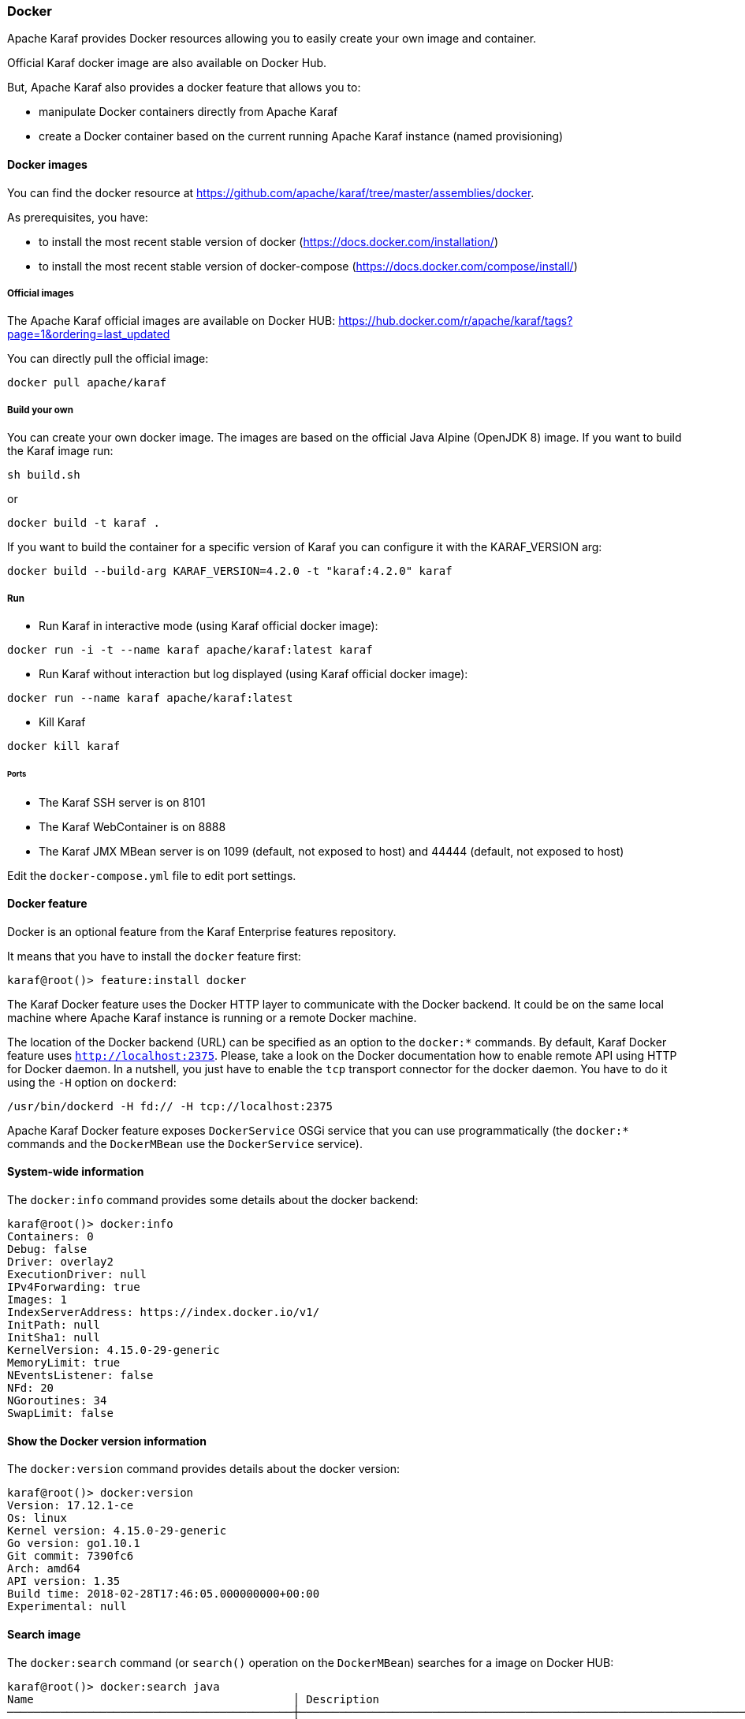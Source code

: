 //
// Licensed under the Apache License, Version 2.0 (the "License");
// you may not use this file except in compliance with the License.
// You may obtain a copy of the License at
//
//      http://www.apache.org/licenses/LICENSE-2.0
//
// Unless required by applicable law or agreed to in writing, software
// distributed under the License is distributed on an "AS IS" BASIS,
// WITHOUT WARRANTIES OR CONDITIONS OF ANY KIND, either express or implied.
// See the License for the specific language governing permissions and
// limitations under the License.
//

=== Docker

Apache Karaf provides Docker resources allowing you to easily create your own image and container.

Official Karaf docker image are also available on Docker Hub.

But, Apache Karaf also provides a docker feature that allows you to:

- manipulate Docker containers directly from Apache Karaf
- create a Docker container based on the current running Apache Karaf instance (named provisioning)

==== Docker images

You can find the docker resource at https://github.com/apache/karaf/tree/master/assemblies/docker.

As prerequisites, you have:

* to install the most recent stable version of docker (https://docs.docker.com/installation/)
* to install the most recent stable version of docker-compose (https://docs.docker.com/compose/install/)

===== Official images

The Apache Karaf official images are available on Docker HUB: https://hub.docker.com/r/apache/karaf/tags?page=1&ordering=last_updated

You can directly pull the official image:

----
docker pull apache/karaf
----

===== Build your own

You can create your own docker image. The images are based on the official Java Alpine (OpenJDK 8) image. If you
want to build the Karaf image run:

----
sh build.sh
----

or

----
docker build -t karaf .
----

If you want to build the container for a specific version of Karaf you can configure it with the KARAF_VERSION arg:

----
docker build --build-arg KARAF_VERSION=4.2.0 -t "karaf:4.2.0" karaf
----

===== Run

* Run Karaf in interactive mode (using Karaf official docker image):

----
docker run -i -t --name karaf apache/karaf:latest karaf
----


* Run Karaf without interaction but log displayed (using Karaf official docker image):

----
docker run --name karaf apache/karaf:latest
----

* Kill Karaf

----
docker kill karaf
----

====== Ports

* The Karaf SSH server is on 8101
* The Karaf WebContainer is on 8888
* The Karaf JMX MBean server is on 1099 (default, not exposed to host) and 44444 (default, not exposed to host)

Edit the `docker-compose.yml` file to edit port settings.

==== Docker feature

Docker is an optional feature from the Karaf Enterprise features repository.

It means that you have to install the `docker` feature first:

----
karaf@root()> feature:install docker
----

The Karaf Docker feature uses the Docker HTTP layer to communicate with the Docker backend. It could be on the same local
machine where Apache Karaf instance is running or a remote Docker machine.

The location of the Docker backend (URL) can be specified as an option to the `docker:*` commands. By default, Karaf Docker
feature uses `http://localhost:2375`. Please, take a look on the Docker documentation how to enable remote API using HTTP
for Docker daemon. In a nutshell, you just have to enable the `tcp` transport connector for the docker daemon.
You have to do it using the `-H` option on `dockerd`:

----
/usr/bin/dockerd -H fd:// -H tcp://localhost:2375
----

Apache Karaf Docker feature exposes `DockerService` OSGi service that you can use programmatically (the `docker:*` commands
and the `DockerMBean` use the `DockerService` service).

==== System-wide information

The `docker:info` command provides some details about the docker backend:

----
karaf@root()> docker:info
Containers: 0
Debug: false
Driver: overlay2
ExecutionDriver: null
IPv4Forwarding: true
Images: 1
IndexServerAddress: https://index.docker.io/v1/
InitPath: null
InitSha1: null
KernelVersion: 4.15.0-29-generic
MemoryLimit: true
NEventsListener: false
NFd: 20
NGoroutines: 34
SwapLimit: false
----

==== Show the Docker version information

The `docker:version` command provides details about the docker version:

----
karaf@root()> docker:version
Version: 17.12.1-ce
Os: linux
Kernel version: 4.15.0-29-generic
Go version: go1.10.1
Git commit: 7390fc6
Arch: amd64
API version: 1.35
Build time: 2018-02-28T17:46:05.000000000+00:00
Experimental: null
----

==== Search image

The `docker:search` command (or `search()` operation on the `DockerMBean`) searches for a image on Docker HUB:

----
karaf@root()> docker:search java
Name                                       │ Description                                                                                          │ Automated │ Official │ Star Count
───────────────────────────────────────────┼──────────────────────────────────────────────────────────────────────────────────────────────────────┼───────────┼──────────┼───────────
java                                       │ Java is a concurrent, class-based, and object-oriented programming language.                         │ false     │ true     │ 1774
anapsix/alpine-java                        │ Oracle Java 8 (and 7) with GLIBC 2.23 over AlpineLinux                                               │ true      │ false    │ 332
node                                       │ Node.js is a JavaScript-based platform for server-side and networking applications.                  │ false     │ true     │ 5893
tomcat                                     │ Apache Tomcat is an open source implementation of the Java Servlet and JavaServer Pages technologies │ false     │ true     │ 1950
openjdk                                    │ OpenJDK is an open-source implementation of the Java Platform, Standard Edition                      │ false     │ true     │ 1097
frekele/java                               │ docker run --rm --name java frekele/java                                                             │ true      │ false    │ 10
ghost                                      │ Ghost is a free and open source blogging platform written in JavaScript                              │ false     │ true     │ 799
appuio/s2i-maven-java                      │ S2I Builder with Maven and Java                                                                      │ true      │ false    │ 1
zabbix/zabbix-java-gateway                 │ Zabbix Java Gateway                                                                                  │ true      │ false    │ 13
jetty                                      │ Jetty provides a Web server and javax.servlet container.                                             │ false     │ true     │ 260
fabric8/s2i-java                           │ S2I Builder Image for plain Java applications                                                        │ false     │ false    │ 5
appuio/s2i-gradle-java                     │ S2I Builder with Gradle and Java                                                                     │ true      │ false    │ 1
cloudbees/jnlp-slave-with-java-build-tools │ Extends cloudbees/java-build-tools docker image to make it a JNLP slave                              │ true      │ false    │ 18
blacklabelops/java                         │ Java Base Images.                                                                                    │ true      │ false    │ 8
groovy                                     │ Apache Groovy is a multi-faceted language for the Java platform.                                     │ false     │ true     │ 47
lwieske/java-8                             │ Oracle Java 8 Container - Full + Slim - Based off Alpine + CentOS (8u00 - 8u172)                     │ true      │ false    │ 39
davidcaste/alpine-java-unlimited-jce       │ Oracle Java 8 (and 7) with GLIBC 2.21 over AlpineLinux with unlimited JCE patch applied              │ true      │ false    │ 11
cfje/java-test-applications                │ Java Test Applications CI Image                                                                      │ false     │ false    │ 0
thingswise/java-docker                     │ Java + dcd                                                                                           │ true      │ false    │ 0
rightctrl/java                             │ Oracle Java                                                                                          │ true      │ false    │ 2
cfje/java-resource                         │ Java Concourse Resource                                                                              │ false     │ false    │ 0
cfje/java-buildpack                        │ Java Buildpack CI Image                                                                              │ false     │ false    │ 0
tomee                                      │ Apache TomEE is an all-Apache Java EE certified stack where Apache Tomcat is top dog.                │ false     │ true     │ 53
couchdb                                    │ CouchDB is a database that uses JSON for documents, an HTTP API, & JavaScript/declarative indexing.  │ false     │ true     │ 218
dwolla/java                                │ Dwolla’s custom Java image                                                                           │ true      │ false    │ 1
----

==== Pull image

The `docker:pull` command (or `pull()` operation on the `DockerMBean`) pull a image from Docker HUB:

----
karaf@root()> docker:pull -v java:8-jre-alpine
{"status":"Pulling from library/java","id":"latest"}
{"status":"Pulling fs layer","progressDetail":{},"id":"5040bd298390"}
{"status":"Pulling fs layer","progressDetail":{},"id":"fce5728aad85"}
{"status":"Pulling fs layer","progressDetail":{},"id":"76610ec20bf5"}
{"status":"Pulling fs layer","progressDetail":{},"id":"60170fec2151"}
{"status":"Pulling fs layer","progressDetail":{},"id":"e98f73de8f0d"}
{"status":"Pulling fs layer","progressDetail":{},"id":"11f7af24ed9c"}
{"status":"Pulling fs layer","progressDetail":{},"id":"49e2d6393f32"}
{"status":"Pulling fs layer","progressDetail":{},"id":"bb9cdec9c7f3"}
{"status":"Waiting","progressDetail":{},"id":"11f7af24ed9c"}
{"status":"Waiting","progressDetail":{},"id":"49e2d6393f32"}
{"status":"Waiting","progressDetail":{},"id":"bb9cdec9c7f3"}
{"status":"Waiting","progressDetail":{},"id":"60170fec2151"}
{"status":"Waiting","progressDetail":{},"id":"e98f73de8f0d"}
----

==== Listing images

The `docker:images` command (or `images()` operation on the `DockerMBean`) lists the available images on docker:

----
karaf@root()> docker:images
Id                                                                      │ RepoTags            │ Created    │ Labels │ Size      │ Virtual Size
────────────────────────────────────────────────────────────────────────┼─────────────────────┼────────────┼────────┼───────────┼─────────────
sha256:fdc893b19a147681ee764b2edab6c494d60fe99d83b14b8794bbcbc040ec7aa7 │ [java:8-jre-alpine] │ 1488578492 │ {}     │ 107854045 │ 107854045
sha256:d23bdf5b1b1b1afce5f1d0fd33e7ed8afbc084b594b9ccf742a5b27080d8a4a8 │ [java:latest]       │ 1484614374 │ {}     │ 643195347 │ 643195347
----

==== Remove image

The `docker:rmi` command (or `rmi()` operation on the `DockerMBean`) removes an image from docker:

----
karaf@root()> docker:rmi --force sha256:d23bdf5b1b1b1afce5f1d0fd33e7ed8afbc084b594b9ccf742a5b27080d8a4a8
----

==== Image history

The `docker:history` command displays the complete history for a given image:

----
karaf@root()> docker:history sha256:fdc893b19a147681ee764b2edab6c494d60fe99d83b14b8794bbcbc040ec7aa7
ID                                                                      │ Created    │ Created By                                                                                                                                                                                                                 │ Tags │ Size
────────────────────────────────────────────────────────────────────────┼────────────┼────────────────────────────────────────────────────────────────────────────────────────────────────────────────────────────────────────────────────────────────────────────────────────────────────────────────────────────┼──────┼────────────────────
sha256:fdc893b19a147681ee764b2edab6c494d60fe99d83b14b8794bbcbc040ec7aa7 │ 1488578492 │ /bin/sh -c set -x        && apk add --no-cache           openjdk8-jre="$JAVA_ALPINE_VERSION"     && [ "$JAVA_HOME" = "$(docker-java-home)" ]                                                                                                │      │ [java:8-jre-alpine]
<missing>                                                               │ 1488578488 │ /bin/sh -c #(nop)  ENV JAVA_ALPINE_VERSION=8.111.14-r0                                                                                                                                                                     │      │
<missing>                                                               │ 1488578488 │ /bin/sh -c #(nop)  ENV JAVA_VERSION=8u111                                                                                                                                                                                  │      │
<missing>                                                               │ 1488578487 │ /bin/sh -c #(nop)  ENV PATH=/usr/local/sbin:/usr/local/bin:/usr/sbin:/usr/bin:/sbin:/bin:/usr/lib/jvm/java-1.8-openjdk/jre/bin:/usr/lib/jvm/java-1.8-openjdk/bin                                                           │      │
<missing>                                                               │ 1488578487 │ /bin/sh -c #(nop)  ENV JAVA_HOME=/usr/lib/jvm/java-1.8-openjdk/jre                                                                                                                                                         │      │
<missing>                                                               │ 1488578458 │ /bin/sh -c {             echo '#!/bin/sh';               echo 'set -e';          echo;           echo 'dirname "$(dirname "$(readlink -f "$(which javac || which java)")")"';    } > /usr/local/bin/docker-java-home       && chmod +x /usr/local/bin/docker-java-home │      │
<missing>                                                               │ 1488578457 │ /bin/sh -c #(nop)  ENV LANG=C.UTF-8                                                                                                                                                                                        │      │
<missing>                                                               │ 1488573141 │ /bin/sh -c #(nop) ADD file:3df55c321c1c8d73f22bc69240c0764290d6cb293da46ba8f94ed25473fb5853 in /                                                                                                                           │      │
----

==== Pushing and tagging image

The `docker:push` command allows you to push an image on a given repository.

The `docker:tag` command create a new tag for a given image.

==== Create container

The Karaf Docker feature can create a Docker container based on a given image.

You can use either the `docker:create` shell command or the `create()` operation on the JMX `DockerMBean`.

For instance, here's an example of the `docker:bootstrap` to create a Docker container based on `elasticsearch` instance:

----
karaf@root()> docker:create --image fdc893b19a147681ee764b2edab6c494d60fe99d83b14b8794bbcbc040ec7aa7 --cmd /bin/bash test
----

==== Listing containers

You can list the containers:

----
karaf@root()> docker:ps -a
Id                                                               │ Names   │ Command   │ Created    │ Image                                                            │ Image ID                                                                │ Status  │ State   │ Ports │ Size │ Size Root
─────────────────────────────────────────────────────────────────┼─────────┼───────────┼────────────┼──────────────────────────────────────────────────────────────────┼─────────────────────────────────────────────────────────────────────────┼─────────┼─────────┼───────┼──────┼──────────
92f8b280a7fa69c9ff673ed9678b7040a56c16c9c4aa403498a538cf0f501e9e │ [/test] │ /bin/bash │ 1532809485 │ fdc893b19a147681ee764b2edab6c494d60fe99d83b14b8794bbcbc040ec7aa7 │ sha256:fdc893b19a147681ee764b2edab6c494d60fe99d83b14b8794bbcbc040ec7aa7 │ Created │ created │       │ 0    │ 0
----

You can also use the containers attribute on the `DockerMBean` JMX MBean or the `containers()` method on the `DockerService` service.

==== Provision Docker container

Provisioning is a specific way of creating a container based on the current running Karaf instance: it creates a Docker container using the current running Apache Karaf instance `karaf.base`.

You can then reuse this container to create a Docker image and to duplicate the container on another Docker backend via dockerhub.

----
karaf@root()> docker:provision my-karaf
----

You can also use the `provision()` method on the `DockerMBean` JMX MBean or the `DockerService` service.

==== Start container

You can start a container using the `docker:start` command:

----
karaf@root()> docker:start my-container
----

You can also use the `start()` method on the `DockerMBean` JMX MBean or the `DockerService` service.

==== Stop container

You can stop a container using the `docker:stop` command:

----
karaf@root()> docker:stop my-container
----

You can also use the `stop()` method on the `DockerMBean` JMX MBean or the `DockerService` service.

==== Restart container

You can restart a container using the `docker:restart` command:

----
karaf@root()> docker:restart my-container
----

==== Delete container

You can delete an existing Docker container using the `docker:rm` commmand:

----
karaf@root()> docker:rm my-container
----

You can also use the `rm()` method on the `DockerMBean` JMX MBean or the `DockerService` service.

==== Pause container

The `docker:pause` command pauses all processes within one or more containers:

----
karaf@root()> docker:pause my-container
----

==== Unpause container

The `docker:unpause` command unpauses all processes within one or more containers:

----
karaf@root()> docker:unpause my-container
----

==== Kill container

The `docker:kill` command kills a running container:

----
karaf@root()> docker:kill my-container
----

==== Rename container

The `docker:rename` command renames an existing container:

----
karaf@root()> docker:rename my-container new-container
----

==== Logs

The `docker:logs` command displays the log on an existing container:

----
karaf@root()> docker:logs --timestamps --details --stdout --stderr my-container
----

==== Top

The `docker:top` command displays the current running processes in an existing container:

----
karaf@root()> docker:top my-container
----
